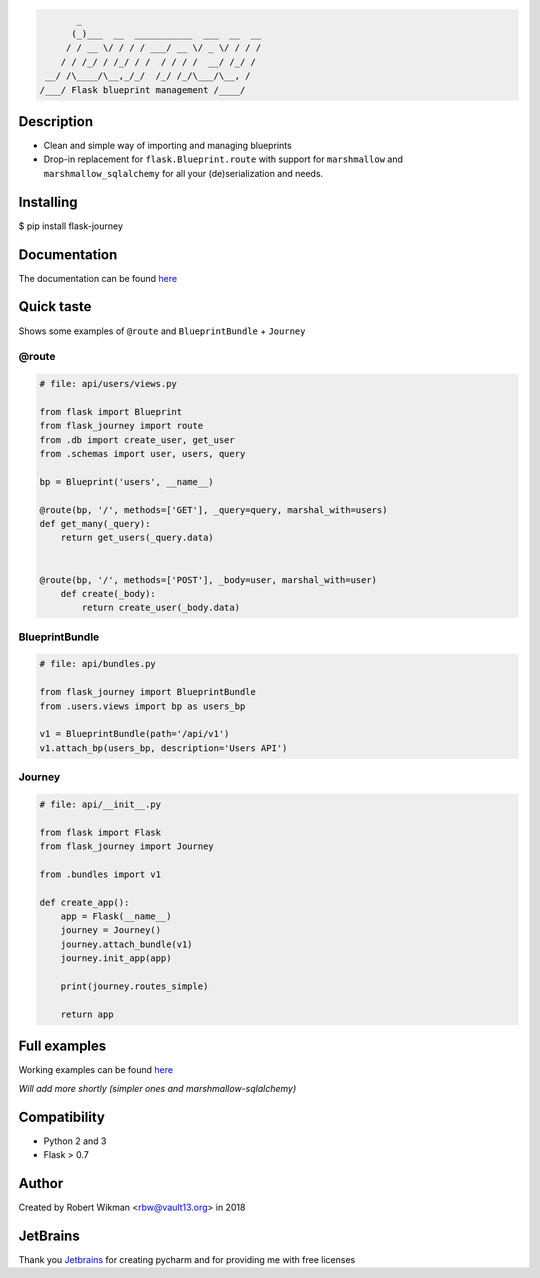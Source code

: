 .. code-block::

         _                                  
        (_)___  __  ___________  ___  __  __
       / / __ \/ / / / ___/ __ \/ _ \/ / / /
      / / /_/ / /_/ / /  / / / /  __/ /_/ / 
   __/ /\____/\__,_/_/  /_/ /_/\___/\__, /  
  /___/ Flask blueprint management /____/

.. image:: https://coveralls.io/repos/github/rbw0/flask-journey/badge.svg?branch=master
    :target: https://coveralls.io/github/rbw0/flask-journey?branch=master
.. image:: https://travis-ci.org/rbw0/flask-journey.svg?branch=master
    :target: https://travis-ci.org/rbw0/flask-journey
.. image:: https://badge.fury.io/py/flask-journey.svg
    :target: https://pypi.python.org/pypi/flask-journey
.. image:: https://img.shields.io/badge/License-MIT-green.svg
    :target: https://opensource.org/licenses/MIT

Description
-----------

- Clean and simple way of importing and managing blueprints
- Drop-in replacement for ``flask.Blueprint.route`` with support for ``marshmallow`` and ``marshmallow_sqlalchemy`` for all your (de)serialization and needs.

Installing
----------

$ pip install flask-journey


Documentation
-------------
The documentation can be found `here <http://flask-journey.readthedocs.org/>`_


Quick taste 
-----------

Shows some examples of ``@route`` and ``BlueprintBundle`` + ``Journey``

@route
^^^^^^

.. code-block:: python
    
    # file: api/users/views.py
    
    from flask import Blueprint
    from flask_journey import route
    from .db import create_user, get_user
    from .schemas import user, users, query

    bp = Blueprint('users', __name__)

    @route(bp, '/', methods=['GET'], _query=query, marshal_with=users)
    def get_many(_query):
        return get_users(_query.data)


    @route(bp, '/', methods=['POST'], _body=user, marshal_with=user)
        def create(_body):
            return create_user(_body.data)            


BlueprintBundle
^^^^^^^^^^^^^^^

.. code-block:: python

    # file: api/bundles.py

    from flask_journey import BlueprintBundle
    from .users.views import bp as users_bp

    v1 = BlueprintBundle(path='/api/v1')
    v1.attach_bp(users_bp, description='Users API')


Journey
^^^^^^^

.. code-block:: python

    # file: api/__init__.py

    from flask import Flask
    from flask_journey import Journey

    from .bundles import v1

    def create_app():
        app = Flask(__name__)
        journey = Journey()
        journey.attach_bundle(v1)
        journey.init_app(app)

        print(journey.routes_simple)

        return app


Full examples
-------------
Working examples can be found `here <https://github.com/rbw0/flask-journey/tree/master/examples>`_

*Will add more shortly (simpler ones and marshmallow-sqlalchemy)*


Compatibility
-------------
- Python 2 and 3
- Flask > 0.7

Author
------
Created by Robert Wikman <rbw@vault13.org> in 2018

JetBrains
---------
Thank you `Jetbrains <http://www.jetbrains.com>`_ for creating pycharm and for providing me with free licenses

